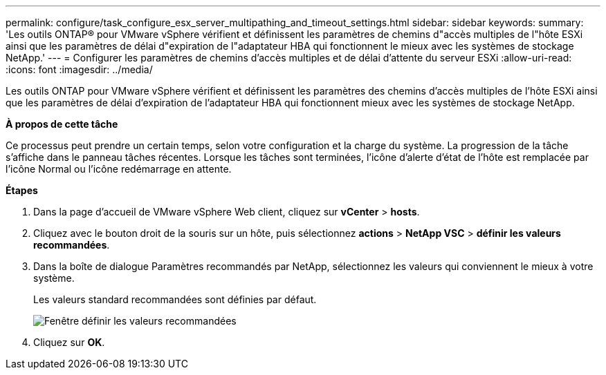---
permalink: configure/task_configure_esx_server_multipathing_and_timeout_settings.html 
sidebar: sidebar 
keywords:  
summary: 'Les outils ONTAP® pour VMware vSphere vérifient et définissent les paramètres de chemins d"accès multiples de l"hôte ESXi ainsi que les paramètres de délai d"expiration de l"adaptateur HBA qui fonctionnent le mieux avec les systèmes de stockage NetApp.' 
---
= Configurer les paramètres de chemins d'accès multiples et de délai d'attente du serveur ESXi
:allow-uri-read: 
:icons: font
:imagesdir: ../media/


[role="lead"]
Les outils ONTAP pour VMware vSphere vérifient et définissent les paramètres des chemins d'accès multiples de l'hôte ESXi ainsi que les paramètres de délai d'expiration de l'adaptateur HBA qui fonctionnent mieux avec les systèmes de stockage NetApp.

*À propos de cette tâche*

Ce processus peut prendre un certain temps, selon votre configuration et la charge du système. La progression de la tâche s'affiche dans le panneau tâches récentes. Lorsque les tâches sont terminées, l'icône d'alerte d'état de l'hôte est remplacée par l'icône Normal ou l'icône redémarrage en attente.

*Étapes*

. Dans la page d'accueil de VMware vSphere Web client, cliquez sur *vCenter* > *hosts*.
. Cliquez avec le bouton droit de la souris sur un hôte, puis sélectionnez *actions* > *NetApp VSC* > *définir les valeurs recommandées*.
. Dans la boîte de dialogue Paramètres recommandés par NetApp, sélectionnez les valeurs qui conviennent le mieux à votre système.
+
Les valeurs standard recommandées sont définies par défaut.

+
image::../media/vsc_recommended_hosts_settings.gif[Fenêtre définir les valeurs recommandées]

. Cliquez sur *OK*.

